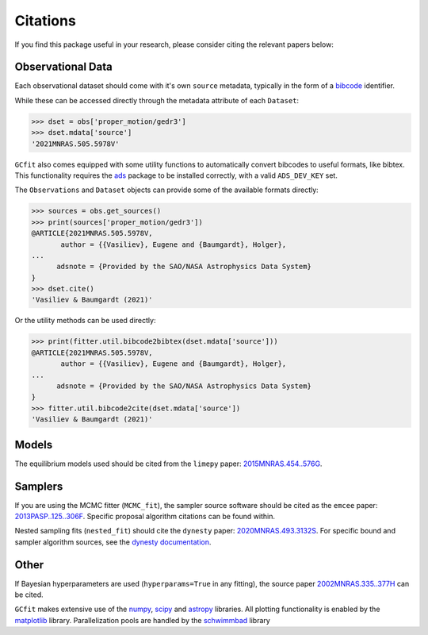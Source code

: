 =========
Citations
=========

If you find this package useful in your research, please consider citing the
relevant papers below:

Observational Data
==================

Each observational dataset should come with it's own ``source`` metadata,
typically in the form of a
`bibcode <https://ui.adsabs.harvard.edu/help/actions/bibcode>`_ identifier.

While these can be accessed directly through the metadata attribute of each
``Dataset``:

.. code-block:: python
    
    >>> dset = obs['proper_motion/gedr3']
    >>> dset.mdata['source']
    '2021MNRAS.505.5978V'

``GCfit`` also comes equipped with some utility functions to automatically
convert bibcodes to useful formats, like bibtex. This functionality requires
the `ads <https://github.com/andycasey/ads>`_ package to be installed correctly,
with a valid ``ADS_DEV_KEY`` set.

The ``Observations`` and ``Dataset`` objects can provide some of the available
formats directly:

.. code-block:: python

    >>> sources = obs.get_sources()
    >>> print(sources['proper_motion/gedr3'])
    @ARTICLE{2021MNRAS.505.5978V,
           author = {{Vasiliev}, Eugene and {Baumgardt}, Holger},
    ...
          adsnote = {Provided by the SAO/NASA Astrophysics Data System}
    }
    >>> dset.cite()
    'Vasiliev & Baumgardt (2021)'

Or the utility methods can be used directly:

.. code-block:: python

    >>> print(fitter.util.bibcode2bibtex(dset.mdata['source']))
    @ARTICLE{2021MNRAS.505.5978V,
           author = {{Vasiliev}, Eugene and {Baumgardt}, Holger},
    ...
          adsnote = {Provided by the SAO/NASA Astrophysics Data System}
    }
    >>> fitter.util.bibcode2cite(dset.mdata['source'])
    'Vasiliev & Baumgardt (2021)'


Models
======

The equilibrium models used should be cited from the ``limepy`` paper:
`2015MNRAS.454..576G <https://ui.adsabs.harvard.edu/abs/2015MNRAS.454..576G>`_.


Samplers
========

If you are using the MCMC fitter (``MCMC_fit``), the sampler source software
should be cited as the ``emcee`` paper:
`2013PASP..125..306F <https://ui.adsabs.harvard.edu/abs/2013PASP..125..306F>`_.
Specific proposal algorithm citations can be found within.

Nested sampling fits (``nested_fit``) should cite the ``dynesty`` paper:
`2020MNRAS.493.3132S <https://ui.adsabs.harvard.edu/abs/2020MNRAS.493.3132S>`_.
For specific bound and sampler algorithm sources, see the
`dynesty documentation <https://dynesty.readthedocs.io/en/latest/references.html>`_.

Other
=====

If Bayesian hyperparameters are used (``hyperparams=True`` in any fitting),
the source paper
`2002MNRAS.335..377H <https://ui.adsabs.harvard.edu/abs/2002MNRAS.335..377H>`_
can be cited.

``GCfit`` makes extensive use of the
`numpy <https://ui.adsabs.harvard.edu/abs/2020Natur.585..357H>`_,
`scipy <https://ui.adsabs.harvard.edu/abs/2020NatMe..17..261V>`_ and
`astropy <https://ui.adsabs.harvard.edu/abs/2018AJ....156..123A>`_
libraries. All plotting functionality is enabled by the
`matplotlib <https://ui.adsabs.harvard.edu/abs/2007CSE.....9...90H>`_ library.
Parallelization pools are handled by the
`schwimmbad <https://ui.adsabs.harvard.edu/abs/2017JOSS....2..357P>`_ library